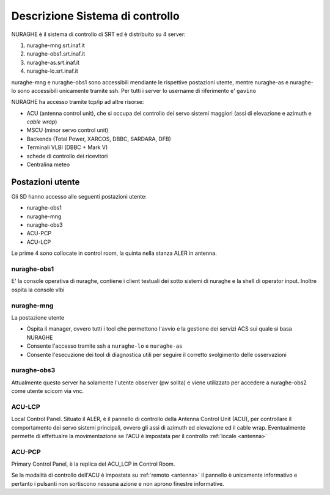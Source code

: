 .. _descr:


Descrizione Sistema di controllo 
================================

NURAGHE è il sistema di controllo di SRT ed è distribuito su  4 server:

#. nuraghe-mng.srt.inaf.it
#. nuraghe-obs1.srt.inaf.it
#. nuraghe-as.srt.inaf.it
#. nuraghe-lo.srt.inaf.it

nuraghe-mng e nuraghe-obs1 sono accessibili mendiante le rispettive postazioni utente, mentre nuraghe-as e nuraghe-lo sono accessibili 
unicamente tramite ssh. Per tutti i server lo username di riferimento e' ``gavino``
 
NURAGHE ha accesso tramite tcp/ip  ad altre risorse:

- ACU (antenna control unit), che si occupa del controllo dei servo sistemi maggiori (assi di elevazione e azimuth e *cable wrap*)
- MSCU (minor servo control unit) 
- Backends (Total Power, XARCOS, DBBC, SARDARA, DFB)
- Terminali VLBI (DBBC + Mark V)
- schede di controllo dei ricevitori
- Centralina meteo


Postazioni utente
-----------------

Gli SD hanno accesso alle seguenti postazioni utente:

- nuraghe-obs1
- nuraghe-mng
- nuraghe-obs3
- ACU-PCP
- ACU-LCP

Le  prime 4 sono collocate in control room, la quinta nella stanza ALER in antenna. 

nuraghe-obs1
~~~~~~~~~~~~

E' la console operativa di nuraghe, contiene i client testuali dei sotto sistemi di nuraghe e la shell di operator input.
Inoltre ospita la console vlbi

nuraghe-mng
~~~~~~~~~~~

La postazione utente 

- Ospita il manager, ovvero tutti i tool che permettono l'avvio e la gestione dei servizi ACS sui quale si basa NURAGHE
- Consente l'accesso tramite ssh a ``nuraghe-lo`` e ``nuraghe-as``
- Consente l'esecuzione dei tool di diagnostica utili per seguire il corretto svolgimento delle osservazioni

nuraghe-obs3
~~~~~~~~~~~~

Attualmente questo server ha solamente l'utente observer (pw solita) e
viene utilizzato per accedere a nuraghe-obs2 come utente scicom via vnc.

ACU-LCP
~~~~~~~

Local Control Panel.
Situato il ALER, è il pannello di controllo della Antenna Control Unit (ACU), per controllare il comportamento dei servo sistemi principali,
ovvero gli assi di azimuth ed elevazione ed il cable wrap. Eventualmente permette di effettualre la movimentazione se l'ACU è
impostata per il controllo :ref:`locale <antenna>`

ACU-PCP
~~~~~~~

Primary Control Panel, è la replica del ACU_LCP in Control Room. 

Se la modalità di controllo dell'ACU è  impostata su :ref:`remoto <antenna>` 
il pannello è unicamente informativo e pertanto i pulsanti non sortiscono nessuna azione e non aprono finestre informative.
